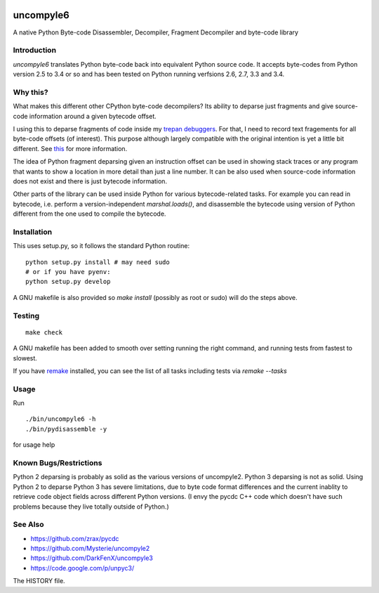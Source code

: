 |buildstatus|

uncompyle6
==========

A native Python Byte-code Disassembler, Decompiler, Fragment Decompiler
and byte-code library


Introduction
------------

*uncompyle6* translates Python byte-code back into equivalent Python
source code. It accepts byte-codes from Python version 2.5 to 3.4 or
so and has been tested on Python running verfsions 2.6, 2.7, 3.3 and
3.4.

Why this?
---------

What makes this different other CPython byte-code decompilers?  Its
ability to deparse just fragments and give source-code information
around a given bytecode offset.

I using this to deparse fragments of code inside my trepan_
debuggers_. For that, I need to record text fragements for all
byte-code offsets (of interest). This purpose although largely
compatible with the original intention is yet a little bit different.
See this_ for more information.

The idea of Python fragment deparsing given an instruction offset can
be used in showing stack traces or any program that wants to show a
location in more detail than just a line number.  It can be also used
when source-code information does not exist and there is just bytecode
information.

Other parts of the library can be used inside Python for various
bytecode-related tasks. For example you can read in bytecode,
i.e. perform a version-independent `marshal.loads()`, and disassemble
the bytecode using version of Python different from the one used to
compile the bytecode.


Installation
------------

This uses setup.py, so it follows the standard Python routine:

::

    python setup.py install # may need sudo
    # or if you have pyenv:
    python setup.py develop

A GNU makefile is also provided so `make install` (possibly as root or
sudo) will do the steps above.

Testing
-------

::

   make check

A GNU makefile has been added to smooth over setting running the right
command, and running tests from fastest to slowest.

If you have remake_ installed, you can see the list of all tasks
including tests via `remake --tasks`


Usage
-----

Run

::

     ./bin/uncompyle6 -h
     ./bin/pydisassemble -y

for usage help


Known Bugs/Restrictions
-----------------------

Python 2 deparsing is probably as solid as the various versions of
uncompyle2.  Python 3 deparsing is not as solid.  Using Python 2 to
deparse Python 3 has severe limitations, due to byte code format
differences and the current inablity to retrieve code object fields across
different Python versions. (I envy the pycdc C++ code which doesn't have such
problems because they live totally outside of Python.)

See Also
--------

* https://github.com/zrax/pycdc
* https://github.com/Mysterie/uncompyle2
* https://github.com/DarkFenX/uncompyle3
* https://code.google.com/p/unpyc3/

The HISTORY file.

.. _trepan: https://pypi.python.org/pypi/trepan
.. _debuggers: https://pypi.python.org/pypi/trepan3k
.. _remake: https://bashdb.sf.net/remake
.. _pycdc: https://github.com/zrax/pycdc
.. _this: https://github.com/rocky/python-uncompyle6/wiki/Deparsing-technology-and-its-use-in-exact-location-reporting
.. |buildstatus| image:: https://travis-ci.org/rocky/python-uncompyle6.svg
		 :target: https://travis-ci.org/rocky/python-uncompyle6
